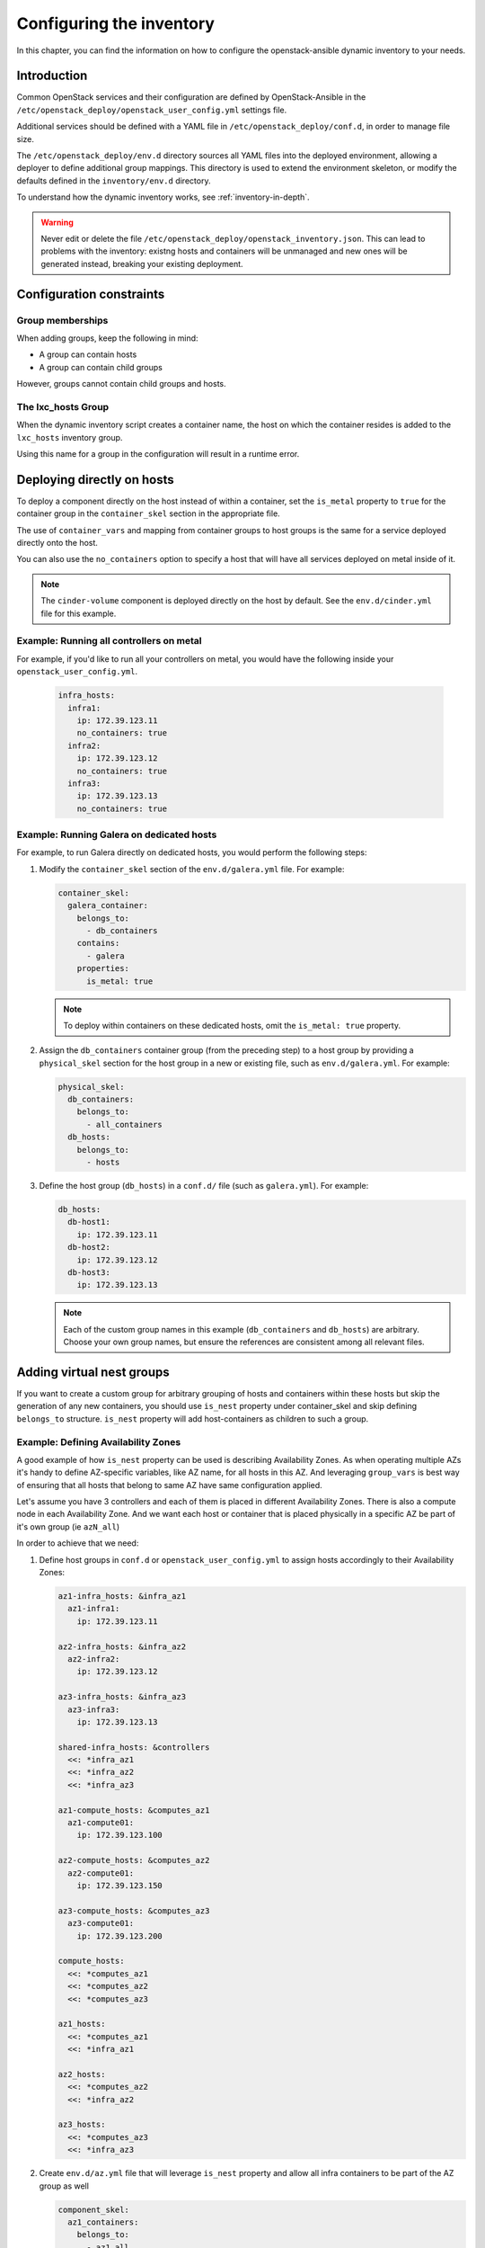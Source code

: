 .. _configuring-inventory:

Configuring the inventory
=========================

In this chapter, you can find the information on how to configure
the openstack-ansible dynamic inventory to your needs.

Introduction
~~~~~~~~~~~~

Common OpenStack services and their configuration are defined by
OpenStack-Ansible in the
``/etc/openstack_deploy/openstack_user_config.yml`` settings file.

Additional services should be defined with a YAML file in
``/etc/openstack_deploy/conf.d``, in order to manage file size.

The ``/etc/openstack_deploy/env.d`` directory sources all YAML files into the
deployed environment, allowing a deployer to define additional group mappings.
This directory is used to extend the environment skeleton, or modify the
defaults defined in the ``inventory/env.d`` directory.

To understand how the dynamic inventory works, see
:ref:`inventory-in-depth`.

.. warning::

   Never edit or delete the file
   ``/etc/openstack_deploy/openstack_inventory.json``. This can lead to
   problems with the inventory: existng hosts and containers will be unmanaged
   and new ones will be generated instead, breaking your existing deployment.

Configuration constraints
~~~~~~~~~~~~~~~~~~~~~~~~~

Group memberships
-----------------

When adding groups, keep the following in mind:

* A group can contain hosts
* A group can contain child groups

However, groups cannot contain child groups and hosts.

The lxc_hosts Group
-------------------

When the dynamic inventory script creates a container name, the host on
which the container resides is added to the ``lxc_hosts`` inventory group.

Using this name for a group in the configuration will result in a runtime
error.

Deploying directly on hosts
~~~~~~~~~~~~~~~~~~~~~~~~~~~

To deploy a component directly on the host instead of within a container, set
the ``is_metal`` property to ``true`` for the container group in the
``container_skel`` section in the appropriate file.

The use of ``container_vars`` and mapping from container groups to host groups
is the same for a service deployed directly onto the host.

You can also use the ``no_containers`` option to specify a host that will have
all services deployed on metal inside of it.

.. note::

   The ``cinder-volume`` component is deployed directly on the host by
   default. See the ``env.d/cinder.yml`` file for this example.

Example: Running all controllers on metal
-----------------------------------------
For example, if you'd like to run all your controllers on metal, you would
have the following inside your ``openstack_user_config.yml``.

   .. code-block:: yaml

     infra_hosts:
       infra1:
         ip: 172.39.123.11
         no_containers: true
       infra2:
         ip: 172.39.123.12
         no_containers: true
       infra3:
         ip: 172.39.123.13
         no_containers: true

Example: Running Galera on dedicated hosts
------------------------------------------

For example, to run Galera directly on dedicated hosts, you would perform the
following steps:

#. Modify the ``container_skel`` section of the ``env.d/galera.yml`` file.
   For example:

   .. code-block:: yaml

     container_skel:
       galera_container:
         belongs_to:
           - db_containers
         contains:
           - galera
         properties:
           is_metal: true

   .. note::

      To deploy within containers on these dedicated hosts, omit the
      ``is_metal: true`` property.

#. Assign the ``db_containers`` container group (from the preceding step) to a
   host group by providing a ``physical_skel`` section for the host group
   in a new or existing file, such as ``env.d/galera.yml``.
   For example:

   .. code-block:: yaml

     physical_skel:
       db_containers:
         belongs_to:
           - all_containers
       db_hosts:
         belongs_to:
           - hosts

#. Define the host group (``db_hosts``) in a ``conf.d/`` file (such as
   ``galera.yml``). For example:

   .. code-block:: yaml

     db_hosts:
       db-host1:
         ip: 172.39.123.11
       db-host2:
         ip: 172.39.123.12
       db-host3:
         ip: 172.39.123.13

   .. note::

      Each of the custom group names in this example (``db_containers``
      and ``db_hosts``) are arbitrary. Choose your own group names,
      but ensure the references are consistent among all relevant files.

.. _affinity:

Adding virtual nest groups
~~~~~~~~~~~~~~~~~~~~~~~~~~

If you want to create a custom group for arbitrary grouping of hosts and
containers within these hosts but skip the generation of any new containers,
you should use ``is_nest`` property under container_skel and skip defining
``belongs_to`` structure. ``is_nest`` property will add host-containers as
children to such a group.

Example: Defining Availability Zones
------------------------------------

A good example of how ``is_nest`` property can be used is describing
Availability Zones. As when operating multiple AZs it's handy to define
AZ-specific variables, like AZ name, for all hosts in this AZ. And
leveraging ``group_vars`` is best way of ensuring that all hosts that belong
to same AZ have same configuration applied.

Let's assume you have 3 controllers and each of them is placed
in different Availability Zones. There is also a compute node in
each Availability Zone. And we want each host or container that is placed
physically in a specific AZ be part of it's own group (ie ``azN_all``)

In order to achieve that we need:

#. Define host groups in ``conf.d`` or ``openstack_user_config.yml`` to assign hosts
   accordingly to their Availability Zones:

   .. code-block:: yaml

     az1-infra_hosts: &infra_az1
       az1-infra1:
         ip: 172.39.123.11

     az2-infra_hosts: &infra_az2
       az2-infra2:
         ip: 172.39.123.12

     az3-infra_hosts: &infra_az3
       az3-infra3:
         ip: 172.39.123.13

     shared-infra_hosts: &controllers
       <<: *infra_az1
       <<: *infra_az2
       <<: *infra_az3

     az1-compute_hosts: &computes_az1
       az1-compute01:
         ip: 172.39.123.100

     az2-compute_hosts: &computes_az2
       az2-compute01:
         ip: 172.39.123.150

     az3-compute_hosts: &computes_az3
       az3-compute01:
         ip: 172.39.123.200

     compute_hosts:
       <<: *computes_az1
       <<: *computes_az2
       <<: *computes_az3

     az1_hosts:
       <<: *computes_az1
       <<: *infra_az1

     az2_hosts:
       <<: *computes_az2
       <<: *infra_az2

     az3_hosts:
       <<: *computes_az3
       <<: *infra_az3

#. Create ``env.d/az.yml`` file that will leverage ``is_nest`` property and allow
   all infra containers to be part of the AZ group as well

   .. code-block:: yaml

     component_skel:
       az1_containers:
         belongs_to:
           - az1_all
       az1_hosts:
         belongs_to:
           - az1_all

       az2_containers:
         belongs_to:
           - az2_all
       az2_hosts:
         belongs_to:
           - az2_all

       az3_containers:
         belongs_to:
           - az3_all
       az3_hosts:
         belongs_to:
           - az3_all

     container_skel:
       az1_containers:
         properties:
           is_nest: True
       az2_containers:
         properties:
           is_nest: True
       az3_containers:
         properties:
           is_nest: True

#. Now you can leverage ``group_vars`` file to apply a variable to all
   containers and bare metal hosts in AZ.
   For example ``/etc/openstack_deploy/group_vars/az1_all.yml``:

   .. code-block:: yaml

     ---
     az_name: az1
     cinder_storage_availability_zone: "{{ az_name }}"


Deploying with no component type per host (or more than one)
~~~~~~~~~~~~~~~~~~~~~~~~~~~~~~~~~~~~~~~~~~~~~~~~~~~~~~~~~~~~

When OpenStack-Ansible generates its dynamic inventory, the affinity
setting determines how many containers of a similar type are deployed on a
single physical host.

Using ``shared-infra_hosts`` as an example, consider this
``openstack_user_config.yml`` configuration:

.. code-block:: yaml

    shared-infra_hosts:
      infra1:
        ip: 172.29.236.101
      infra2:
        ip: 172.29.236.102
      infra3:
        ip: 172.29.236.103

Three hosts are assigned to the ``shared-infra_hosts`` group,
OpenStack-Ansible ensures that each host runs a single database container,
a single Memcached container, and a single RabbitMQ container. Each host has
an affinity of 1 by default,  which means that each host runs one of each
container type.

If you are deploying a stand-alone Object Storage (swift) environment,
you can skip the deployment of RabbitMQ. If you use this configuration,
your ``openstack_user_config.yml`` file would look as follows:

.. code-block:: yaml

    shared-infra_hosts:
      infra1:
        affinity:
          rabbit_mq_container: 0
        ip: 172.29.236.101
      infra2:
        affinity:
          rabbit_mq_container: 0
        ip: 172.29.236.102
      infra3:
        affinity:
          rabbit_mq_container: 0
        ip: 172.29.236.103

This configuration deploys a Memcached container and a database container
on each host, but no RabbitMQ containers.

Omit a service or component from the deployment
~~~~~~~~~~~~~~~~~~~~~~~~~~~~~~~~~~~~~~~~~~~~~~~

To omit a component from a deployment, you can use one of several options:

- Remove the ``physical_skel`` link between the container group and
  the host group by deleting the related file located in the ``env.d/``
  directory.
- Do not run the playbook that installs the component.
  Unless you specify the component to run directly on a host by using the
  ``is_metal`` property, a container is created for this component.
- Adjust the :ref:`affinity`
  to 0 for the host group. Similar to the second option listed here, Unless
  you specify the component to run directly on a host by using the ``is_metal``
  property, a container is created for this component.


Having SSH network different from OpenStack Management network
~~~~~~~~~~~~~~~~~~~~~~~~~~~~~~~~~~~~~~~~~~~~~~~~~~~~~~~~~~~~~~

In some environments SSH network that is used to access nodes from deploy
host and management network are different. In this case it's important that
services were listening on correct network while ensure that Ansible use SSH
network for accessing managed hosts. In these cases you can define
``management_ip`` key while defining hosts in your ``openstack_user_config.yml``
file.

``management_ip`` will be used as ``management_address`` for the node, while
``ip`` will be used as ``ansible_host`` for accessing node by SSH.

Example:

.. code-block:: yaml

    shared-infra_hosts:
      infra1:
        ip: 192.168.0.101
        management_ip: 172.29.236.101
